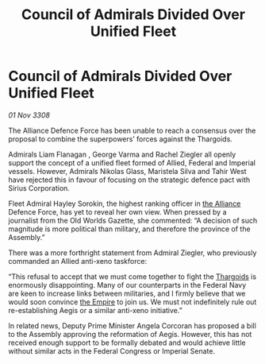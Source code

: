 :PROPERTIES:
:ID:       e409066b-c3b4-49f3-aeb9-2debbe7c8e84
:END:
#+title: Council of Admirals Divided Over Unified Fleet
#+filetags: :galnet:

* Council of Admirals Divided Over Unified Fleet

/01 Nov 3308/

The Alliance Defence Force has been unable to reach a consensus over the proposal to combine the superpowers’ forces against the Thargoids. 

Admirals Liam Flanagan , George Varma and Rachel Ziegler all openly support the concept of a unified fleet formed of Allied, Federal and Imperial vessels. However, Admirals Nikolas Glass, Maristela Silva  and Tahir West have rejected this in favour of focusing on the strategic defence pact with Sirius Corporation. 

Fleet Admiral Hayley Sorokin, the highest ranking officer in [[id:1d726aa0-3e07-43b4-9b72-074046d25c3c][the Alliance]] Defence Force, has yet to reveal her own view. When pressed by a journalist from the Old Worlds Gazette, she commented: “A decision of such magnitude is more political than military, and therefore the province of the Assembly.” 

There was a more forthright statement from Admiral Ziegler, who previously commanded an Allied anti-xeno taskforce: 

“This refusal to accept that we must come together to fight the [[id:09343513-2893-458e-a689-5865fdc32e0a][Thargoids]] is enormously disappointing. Many of our counterparts in the Federal Navy are keen to increase links between militaries, and I firmly believe that we would soon convince [[id:77cf2f14-105e-4041-af04-1213f3e7383c][the Empire]] to join us. We must not indefinitely rule out re-establishing Aegis or a similar anti-xeno initiative.”  

In related news, Deputy Prime Minister Angela Corcoran has proposed a bill to the Assembly approving the reformation of Aegis. However, this has not received enough support to be formally debated and would achieve little without similar acts in the Federal Congress or Imperial Senate.
